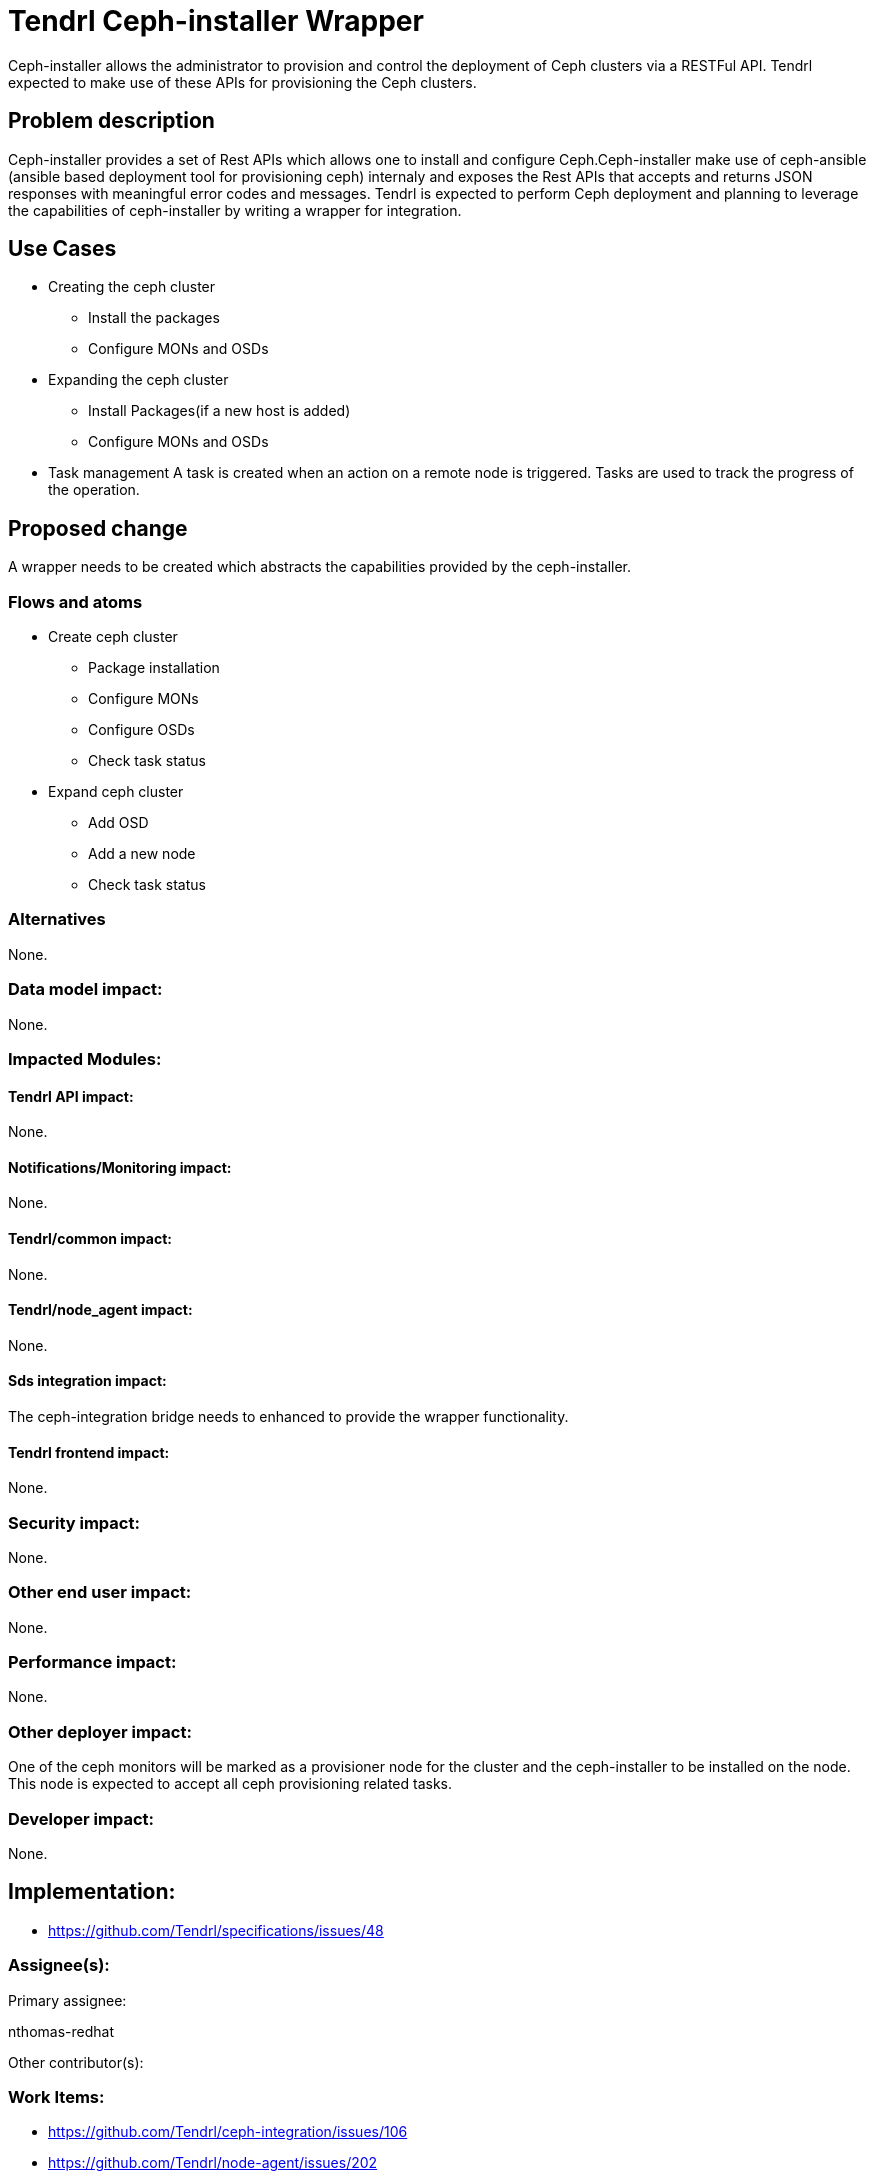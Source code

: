 // vim: tw=79

= Tendrl Ceph-installer Wrapper

Ceph-installer allows the administrator to provision and control the deployment
of Ceph clusters via a RESTFul API. Tendrl expected to make use of these APIs for provisioning the Ceph clusters.

== Problem description

Ceph-installer provides a set of Rest APIs which allows one to install and configure Ceph.Ceph-installer make use of ceph-ansible (ansible based deployment tool for provisioning ceph) internaly and exposes the Rest APIs that accepts and returns JSON responses with meaningful error codes and messages.  Tendrl is expected to perform Ceph deployment and planning to leverage the capabilities of ceph-installer by writing a wrapper for integration.

== Use Cases

* Creating the ceph cluster
  ** Install the packages
  ** Configure MONs and OSDs
* Expanding the ceph cluster
  ** Install Packages(if a new host is added)
  ** Configure MONs and OSDs
* Task management
  A task is created when an action on a remote node is triggered. Tasks are used to track the progress of the operation.

== Proposed change

A wrapper needs to be created which abstracts the capabilities provided by the ceph-installer.

=== Flows and atoms

* Create ceph cluster
  ** Package installation
  ** Configure MONs
  ** Configure OSDs
  ** Check task status

* Expand ceph cluster
  ** Add OSD
  ** Add a new node
  ** Check task status

=== Alternatives

None.

=== Data model impact:

None.

=== Impacted Modules:

==== Tendrl API impact:

None.

==== Notifications/Monitoring impact:

None.

==== Tendrl/common impact:

None.

==== Tendrl/node_agent impact:

None.

==== Sds integration impact:

The ceph-integration bridge needs to enhanced to provide the wrapper functionality.

==== Tendrl frontend impact:

None.

=== Security impact:

None.

=== Other end user impact:

None.

=== Performance impact:


None.

=== Other deployer impact:

One of the ceph monitors will be marked as a provisioner node for the cluster and the ceph-installer to be installed on the node. This node is expected to accept all ceph provisioning related tasks.

=== Developer impact:

None.


== Implementation:

* https://github.com/Tendrl/specifications/issues/48

=== Assignee(s):

Primary assignee:

nthomas-redhat

Other contributor(s):

=== Work Items:

* https://github.com/Tendrl/ceph-integration/issues/106
* https://github.com/Tendrl/node-agent/issues/202

== Dependencies:


None.


== Testing:

End users can't directly test this feature, however the flows like ceph cluster creation and expansion will use this feature internally.


== Documentation impact:

None.


== References:

* http://docs.ceph.com/ceph-installer/docs/
